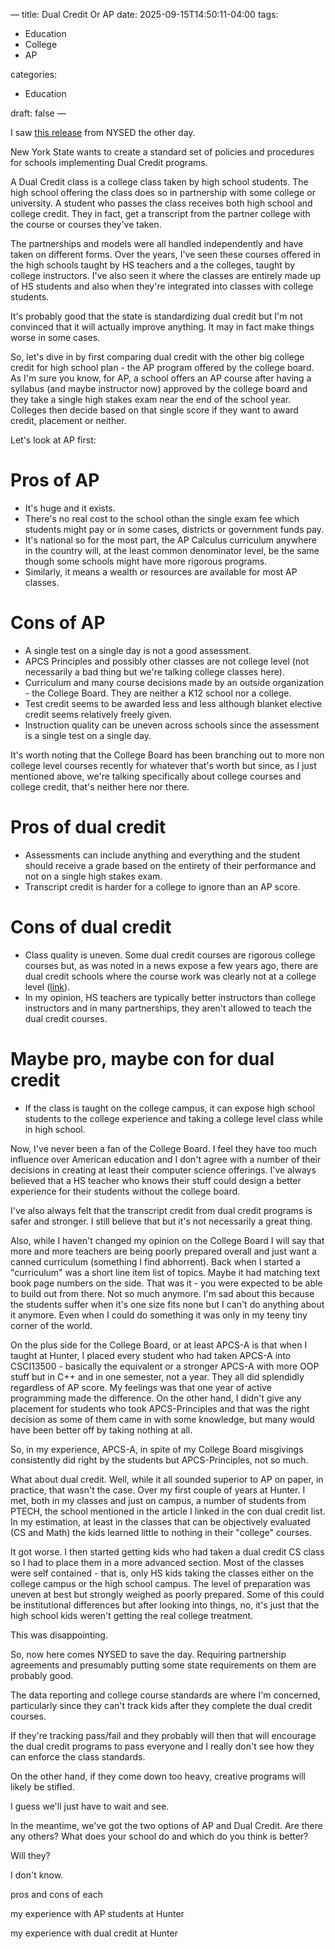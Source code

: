 ---
title: Dual Credit Or AP
date: 2025-09-15T14:50:11-04:00
tags:
- Education
- College
- AP
categories:
- Education
draft: false
--- 

I saw
[[https://www.nysed.gov/news/2025/new-york-state-education-department-proposes-bold-statewide-regulations-support-equitable][this release]] from NYSED the other day.

New York State wants to create a standard set of policies and
procedures for schools implementing Dual Credit programs.

A Dual Credit class is a college class taken by high school
students. The high school offering the class does so in partnership
with some college or university. A student who passes the class
receives both high school and college credit. They in fact, get a
transcript from the partner college with the course or courses they've
taken.

The partnerships and models were all handled independently and have
taken on different forms. Over the years, I've seen these courses
offered in the high schools taught by HS teachers and a the colleges,
taught by college instructors. I've also seen it where the classes are
entirely made up of HS students and also when they're integrated into
classes with college students.

It's probably good that the state is standardizing dual credit but I'm
not convinced that it will actually improve anything. It may in fact
make things worse in some cases.

So, let's dive in by first comparing dual credit with the other big
college credit for high school plan - the AP program offered by the
college board. As I'm sure you know, for AP, a school offers an AP
course after having a syllabus (and maybe instructor now) approved by
the college board and they take a single high stakes exam near the end
of the school year. Colleges then decide based on that single score if
they want to award credit, placement or  neither.

Let's look at AP first:

* Pros of AP
- It's huge and it exists.
- There's no real cost to the school othan the single exam fee which
  students might pay or in some cases, districts or government funds
  pay.
- It's national so for the most part, the AP Calculus curriculum
  anywhere in the country will, at the least common denominator level,
  be the same though some schools might have more rigorous programs.
- Similarly, it means a wealth or resources are available for most AP
  classes.
* Cons of AP
- A single test on a single day is not a good assessment.
- APCS Principles and possibly other classes are not college level
  (not necessarily a bad thing but we're talking college classes here).
- Curriculum and many course decisions made by an outside
  organization - the College Board. They are neither a K12 school nor
  a college.
- Test credit seems to be awarded less and less although blanket
  elective credit seems relatively freely given.
- Instruction quality can be uneven across schools since the
  assessment is a single test on a single day.
  
It's worth noting that the College Board has been branching out to
more non college level courses recently for whatever that's worth but
since, as I just mentioned above, we're talking specifically about
college courses and college credit, that's neither here nor there.

* Pros of dual credit
- Assessments can include anything and everything and the student
  should receive a grade based on the entirety of their performance
  and not on a single high stakes exam.
- Transcript credit is harder for a college to ignore than an AP
  score.
* Cons of dual credit
- Class quality is uneven. Some dual credit courses are rigorous
  college courses but, as was noted in a news expose a few years ago,
  there are dual credit schools where the course work was clearly not
  at a college level ([[https://www.npr.org/sections/ed/2016/03/14/469207779/turmoil-behind-the-scenes-at-a-nationally-lauded-high-school][link]]).
- In my opinion, HS teachers are typically better instructors than
  college instructors and in many partnerships, they aren't allowed to
  teach the dual credit courses.
  
* Maybe pro, maybe con for dual credit  
- If the class is taught on the college campus, it can expose high
  school students to the college experience and taking a college level
  class while in high school.
  
Now, I've never been a fan of the College Board. I feel they have too
much influence over American education and I don't agree with a number
of their decisions in creating at least their computer science
offerings. I've always believed that a HS teacher who knows their
stuff could design a better experience for their students without the
college board.

I've also always felt that the transcript credit from dual credit
programs is safer and stronger. I still believe that but it's not
necessarily a great thing.

Also, while I haven't changed my opinion on the College Board I will
say that more and more teachers are being poorly prepared overall and
just want a canned curriculum (something I find abhorrent). Back when
I started a "curriculum" was a short line item list of topics. Maybe
it had matching text book page numbers on the side. That was it - you
were expected to be able to build out from there. Not so much
anymore. I'm sad about this because the students suffer when it's one
size fits none but I can't do anything about it anymore. Even when I
could do something it was only in my teeny tiny corner of the world.

On the plus side for the College Board, or at least APCS-A is that
when I taught at Hunter, I placed every student who had taken APCS-A
into CSCI13500 - basically the equivalent or a stronger APCS-A with
more OOP stuff but in C++ and in one semester, not a year. They all
did splendidly regardless of AP score. My feelings was that one year
of active programming made the difference. On the other hand, I didn't
give any placement for students who took APCS-Principles and that was
the right decision as some of them came in with some knowledge, but
many would have been better off by taking nothing at all.

So, in my experience, APCS-A, in spite of my College Board misgivings
consistently did right by the students but APCS-Principles, not so
much.

What about dual credit. Well, while it all sounded superior to AP on
paper, in practice, that wasn't the case. Over my first couple of
years at Hunter. I met, both in my classes and just on campus, a
number of students from PTECH, the school mentioned in the article I
linked in the con dual credit list. In my estimation, at least in
the classes that can be objectively evaluated (CS and Math) the kids
learned little to nothing in their "college" courses.

It got worse. I then started getting kids who had taken a dual credit
CS class so I had to place them in a more advanced section. Most of
the classes were self contained - that is, only HS kids taking the
classes either on the college campus or the high school campus. The
level of preparation was uneven at best but strongly weighed as poorly
prepared. Some of this could be institutional differences but after
looking into things, no, it's just that the high school kids weren't
getting the real college treatment.

This was disappointing.

So, now here comes NYSED to save the day. Requiring partnership
agreements and presumably putting some state requirements on them are
probably good.

The data reporting and college course standards are where I'm
concerned, particularly since they can't track kids after they
complete the dual credit courses.

If they're tracking pass/fail and they probably will then that will
encourage the dual credit programs to pass everyone and I really don't
see how they can enforce the class standards.

On the other hand, if they come down too heavy, creative programs will
likely be stifled.

I guess we'll just have to wait and see.

In the meantime, we've got the two options of AP and Dual Credit. Are
there any others? What does your school do and which do you think is
better?




Will they?

I don't know. 






pros and cons of each

my experience with AP students at Hunter

my experience with dual credit at Hunter

